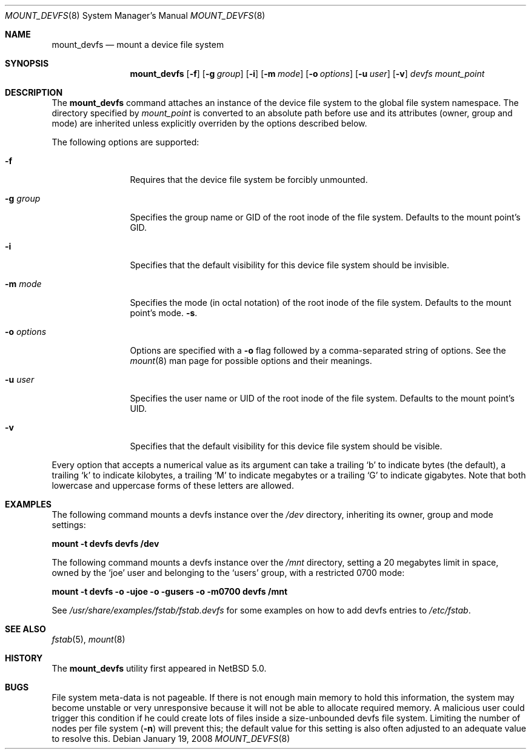 .\"	$NetBSD: mount_devfs.8,v 1.1.6.2 2008/03/20 12:26:12 mjf Exp $
.\"
.\" Copyright (c) 2005, 2006 The NetBSD Foundation, Inc.
.\" All rights reserved.
.\"
.\" This code is derived from software contributed to The NetBSD Foundation
.\" by Julio M. Merino Vidal, developed as part of Google's Summer of Code
.\" 2005 program.
.\"
.\" Redistribution and use in source and binary forms, with or without
.\" modification, are permitted provided that the following conditions
.\" are met:
.\" 1. Redistributions of source code must retain the above copyright
.\"    notice, this list of conditions and the following disclaimer.
.\" 2. Redistributions in binary form must reproduce the above copyright
.\"    notice, this list of conditions and the following disclaimer in the
.\"    documentation and/or other materials provided with the distribution.
.\" 3. All advertising materials mentioning features or use of this software
.\"    must display the following acknowledgement:
.\"        This product includes software developed by the NetBSD
.\"        Foundation, Inc. and its contributors.
.\" 4. Neither the name of The NetBSD Foundation nor the names of its
.\"    contributors may be used to endorse or promote products derived
.\"    from this software without specific prior written permission.
.\"
.\" THIS SOFTWARE IS PROVIDED BY THE NETBSD FOUNDATION, INC. AND CONTRIBUTORS
.\" ``AS IS'' AND ANY EXPRESS OR IMPLIED WARRANTIES, INCLUDING, BUT NOT LIMITED
.\" TO, THE IMPLIED WARRANTIES OF MERCHANTABILITY AND FITNESS FOR A PARTICULAR
.\" PURPOSE ARE DISCLAIMED.  IN NO EVENT SHALL THE FOUNDATION OR CONTRIBUTORS
.\" BE LIABLE FOR ANY DIRECT, INDIRECT, INCIDENTAL, SPECIAL, EXEMPLARY, OR
.\" CONSEQUENTIAL DAMAGES (INCLUDING, BUT NOT LIMITED TO, PROCUREMENT OF
.\" SUBSTITUTE GOODS OR SERVICES; LOSS OF USE, DATA, OR PROFITS; OR BUSINESS
.\" INTERRUPTION) HOWEVER CAUSED AND ON ANY THEORY OF LIABILITY, WHETHER IN
.\" CONTRACT, STRICT LIABILITY, OR TORT (INCLUDING NEGLIGENCE OR OTHERWISE)
.\" ARISING IN ANY WAY OUT OF THE USE OF THIS SOFTWARE, EVEN IF ADVISED OF THE
.\" POSSIBILITY OF SUCH DAMAGE.
.\"
.Dd January 19, 2008
.Dt MOUNT_DEVFS 8
.Os
.Sh NAME
.Nm mount_devfs
.Nd mount a device file system
.Sh SYNOPSIS
.Nm
.Op Fl f
.Op Fl g Ar group
.Op Fl i
.Op Fl m Ar mode
.Op Fl o Ar options
.Op Fl u Ar user
.Op Fl v
.Ar devfs
.Ar mount_point
.Sh DESCRIPTION
The
.Nm
command attaches an instance of the device file system to the
global file system namespace.
The directory specified by
.Ar mount_point
is converted to an absolute path before use and its attributes (owner,
group and mode) are inherited unless explicitly overriden by the options
described below.
.Pp
The following options are supported:
.Bl -tag -width XoXoptions
.It Fl f
Requires that the device file system be forcibly unmounted.
.It Fl g Ar group
Specifies the group name or GID of the root inode of the file system.
Defaults to the mount point's GID.
.It Fl i
Specifies that the default visibility for this device file system 
should be invisible.
.It Fl m Ar mode
Specifies the mode (in octal notation) of the root inode of the file system.
Defaults to the mount point's mode.
.Fl s .
.It Fl o Ar options
Options are specified with a
.Fl o
flag followed by a comma-separated string of options.
See the
.Xr mount 8
man page for possible options and their meanings.
.It Fl u Ar user
Specifies the user name or UID of the root inode of the file system.
Defaults to the mount point's UID.
.It Fl v
Specifies that the default visibility for this device file system should 
be visible.
.El
.Pp
Every option that accepts a numerical value as its argument can take a
trailing
.Sq b
to indicate bytes (the default), a trailing
.Sq k
to indicate kilobytes, a trailing
.Sq M
to indicate megabytes or a trailing
.Sq G
to indicate gigabytes.
Note that both lowercase and uppercase forms of these letters are allowed.
.Sh EXAMPLES
The following command mounts a devfs instance over the
.Pa /dev
directory, inheriting its owner, group and mode settings:
.Pp
.Ic "mount -t devfs devfs /dev"
.Pp
The following command mounts a devfs instance over the
.Pa /mnt
directory, setting a 20 megabytes limit in space, owned by the
.Sq joe
user and belonging to the
.Sq users
group, with a restricted 0700 mode:
.Pp
.Ic "mount -t devfs -o -ujoe -o -gusers -o -m0700 devfs /mnt"
.Pp
See
.Pa /usr/share/examples/fstab/fstab.devfs
for some examples on how to add devfs entries to
.Pa /etc/fstab .
.Sh SEE ALSO
.Xr fstab 5 ,
.Xr mount 8
.Sh HISTORY
The
.Nm
utility first appeared in
.Nx 5.0 .
.Sh BUGS
File system meta-data is not pageable.
If there is not enough main memory to hold this information, the system may
become unstable or very unresponsive because it will not be able to allocate
required memory.
A malicious user could trigger this condition if he could create lots of
files inside a size-unbounded devfs file system.
Limiting the number of nodes per file system
.Pq Fl n
will prevent this; the default value for this setting is also often adjusted
to an adequate value to resolve this.

